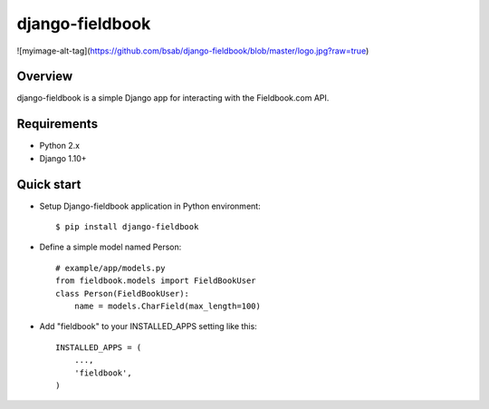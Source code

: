django-fieldbook
================


![myimage-alt-tag](https://github.com/bsab/django-fieldbook/blob/master/logo.jpg?raw=true)

Overview
--------

django-fieldbook is a simple Django app for interacting with the Fieldbook.com API.

Requirements
------------

-  Python 2.x

-  Django 1.10+

Quick start
-----------

-  Setup Django-fieldbook application in Python environment:

   ::

       $ pip install django-fieldbook

-  Define a simple model named Person:

   ::

       # example/app/models.py
       from fieldbook.models import FieldBookUser
       class Person(FieldBookUser):
           name = models.CharField(max_length=100)

-  Add "fieldbook" to your INSTALLED\_APPS setting like this:

   ::

       INSTALLED_APPS = (
           ...,
           'fieldbook',
       )
